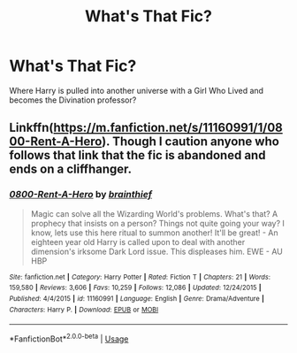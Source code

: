 #+TITLE: What's That Fic?

* What's That Fic?
:PROPERTIES:
:Author: KevMan18
:Score: 2
:DateUnix: 1573416797.0
:DateShort: 2019-Nov-10
:END:
Where Harry is pulled into another universe with a Girl Who Lived and becomes the Divination professor?


** Linkffn([[https://m.fanfiction.net/s/11160991/1/0800-Rent-A-Hero]]). Though I caution anyone who follows that link that the fic is abandoned and ends on a cliffhanger.
:PROPERTIES:
:Author: DeliSoupItExplodes
:Score: 5
:DateUnix: 1573417309.0
:DateShort: 2019-Nov-10
:END:

*** [[https://www.fanfiction.net/s/11160991/1/][*/0800-Rent-A-Hero/*]] by [[https://www.fanfiction.net/u/4934632/brainthief][/brainthief/]]

#+begin_quote
  Magic can solve all the Wizarding World's problems. What's that? A prophecy that insists on a person? Things not quite going your way? I know, lets use this here ritual to summon another! It'll be great! - An eighteen year old Harry is called upon to deal with another dimension's irksome Dark Lord issue. This displeases him. EWE - AU HBP
#+end_quote

^{/Site/:} ^{fanfiction.net} ^{*|*} ^{/Category/:} ^{Harry} ^{Potter} ^{*|*} ^{/Rated/:} ^{Fiction} ^{T} ^{*|*} ^{/Chapters/:} ^{21} ^{*|*} ^{/Words/:} ^{159,580} ^{*|*} ^{/Reviews/:} ^{3,606} ^{*|*} ^{/Favs/:} ^{10,259} ^{*|*} ^{/Follows/:} ^{12,086} ^{*|*} ^{/Updated/:} ^{12/24/2015} ^{*|*} ^{/Published/:} ^{4/4/2015} ^{*|*} ^{/id/:} ^{11160991} ^{*|*} ^{/Language/:} ^{English} ^{*|*} ^{/Genre/:} ^{Drama/Adventure} ^{*|*} ^{/Characters/:} ^{Harry} ^{P.} ^{*|*} ^{/Download/:} ^{[[http://www.ff2ebook.com/old/ffn-bot/index.php?id=11160991&source=ff&filetype=epub][EPUB]]} ^{or} ^{[[http://www.ff2ebook.com/old/ffn-bot/index.php?id=11160991&source=ff&filetype=mobi][MOBI]]}

--------------

*FanfictionBot*^{2.0.0-beta} | [[https://github.com/tusing/reddit-ffn-bot/wiki/Usage][Usage]]
:PROPERTIES:
:Author: FanfictionBot
:Score: 1
:DateUnix: 1573417321.0
:DateShort: 2019-Nov-10
:END:
